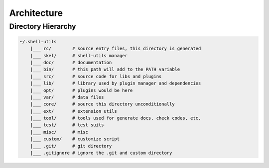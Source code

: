 Architecture
************

Directory Hierarchy
===================

.. code-block:: text

    ~/.shell-utils
        |___ rc/        # source entry files, this directory is generated
        |___ skel/      # shell-utils manager
        |___ doc/       # documentation
        |___ bin/       # this path will add to the PATH variable
        |___ src/       # source code for libs and plugins
        |___ lib/       # library used by plugin manager and dependencies
        |___ opt/       # plugins would be here
        |___ var/       # data files
        |___ core/      # source this directory unconditionally
        |___ ext/       # extension utils
        |___ tool/      # tools used for generate docs, check codes, etc.
        |___ test/      # test suits
        |___ misc/      # misc
        |___ custom/    # customize script
        |___ .git/      # git directory
        |___ .gitignore # ignore the .git and custom directory
